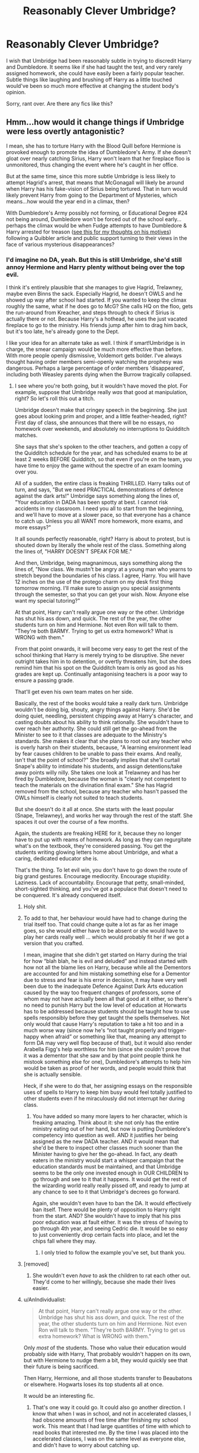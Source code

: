 #+TITLE: Reasonably Clever Umbridge?

* Reasonably Clever Umbridge?
:PROPERTIES:
:Author: triflingmatter
:Score: 28
:DateUnix: 1501847986.0
:DateShort: 2017-Aug-04
:END:
I wish that Umbridge had been reasonably subtle in trying to discredit Harry and Dumbledore. It seems like if she had taught the test, and very rarely assigned homework, she could have easily been a fairly popular teacher. Subtle things like laughing and brushing off Harry as a little touched would've been so much more effective at changing the student body's opinion.

Sorry, rant over. Are there any fics like this?


** Hmm...how would it change things if Umbridge were less overtly antagonistic?

I mean, she has to torture Harry with the Blood Quill before Hermione is provoked enough to promote the idea of Dumbledore's Army. If she doesn't gloat over nearly catching Sirius, Harry won't learn that her fireplace floo is unmonitored, thus changing the event where he's caught in her office.

But at the same time, since this more subtle Umbridge is less likely to attempt Hagrid's arrest, that means that McGonagall will likely be around when Harry has his fake-vision of Sirius being tortured. That in turn would likely prevent Harry from going to the Department of Mysteries, which means...how would the year end in a climax, then?

With Dumbledore's Army possibly not forming, or Educational Degree #24 not being around, Dumbledore won't be forced out of the school early...perhaps the climax would be when Fudge attempts to have Dumbledore & Harry arrested for treason ([[https://www.reddit.com/r/HPfanfiction/comments/57ufg7/request_goodnot_as_bad_umbridge/d8ybql4/][see this for my thoughts on his motives]]) following a Quibbler article and public support turning to their views in the face of various mysterious disappearances?
:PROPERTIES:
:Author: Avaday_Daydream
:Score: 18
:DateUnix: 1501852878.0
:DateShort: 2017-Aug-04
:END:

*** I'd imagine no DA, yeah. But this is still Umbridge, she'd still annoy Hermione and Harry plenty without being over the top evil.

I think it's entirely plausible that she manages to give Hagrid, Trelawney, maybe even Binns the sack. Especially Hagrid, he doesn't OWLS and he showed up way after school had started. If you wanted to keep the climax roughly the same, what if he does go to McG? She calls HQ on the floo, gets the run-around from Kreacher, and steps through to check if Sirius is actually there or not. Because Harry's a hothead, he uses the just vacated fireplace to go to the ministry. His friends jump after him to drag him back, but it's too late, he's already gone to the Dept.

I like your idea for an alternate take as well. I think if smart!Umbridge is in charge, the smear campaign would be much more effective than before. With more people openly dismissive, Voldemort gets bolder. I've always thought having order members semi-openly watching the prophesy was dangerous. Perhaps a large percentage of order members 'disappeared', including both Weasley parents dying when the Burrow tragically collapsed.
:PROPERTIES:
:Author: triflingmatter
:Score: 6
:DateUnix: 1501854243.0
:DateShort: 2017-Aug-04
:END:

**** I see where you're both going, but it wouldn't have moved the plot. For example, suppose that Umbridge really /was/ that good at manipulation, right? So let's roll this out a titch.

Umbridge doesn't make that cringey speech in the beginning. She just goes about looking prim and proper, and a little feather-headed, right? First day of class, she announces that there will be no essays, no homework over weekends, and absolutely no interruptions to Quidditch matches.

She says that she's spoken to the other teachers, and gotten a copy of the Quidditch schedule for the year, and has scheduled exams to be at least 2 weeks BEFORE Quidditch, so that even if you're on the team, you have time to enjoy the game without the spectre of an exam looming over you.

All of a sudden, the entire class is freaking THRILLED. Harry talks out of turn, and says, "But we need PRACTICAL demonstrations of defence against the dark arts!" Umbridge says something along the lines of, "Your education in DADA has been spotty at best. I cannot risk accidents in my classroom. I need you all to start from the beginning, and we'll have to move at a slower pace, so that everyone has a chance to catch up. Unless you all WANT more homework, more exams, and more essays?"

It all sounds perfectly reasonable, right? Harry is about to protest, but is shouted down by literally the whole rest of the class. Something along the lines of, "HARRY DOESN'T SPEAK FOR ME."

And then, Umbridge, being magnanimous, says something along the lines of, "Now class. We mustn't be angry at a young man who yearns to stretch beyond the boundaries of his class. I agree, Harry. You will have 12 inches on the use of the protego charm on my desk first thing tomorrow morning. I'll make sure to assign you special assignments through the semester, so that you can get your wish. Now. Anyone else want my special tutoring?"

At that point, Harry can't really argue one way or the other. Umbridge has shut his ass down, and quick. The rest of the year, the other students turn on him and Hermione. Not even Ron will talk to them. "They're both BARMY. Trying to get us extra homework? What is WRONG with them."

From that point onwards, it will become very easy to get the rest of the school thinking that Harry is merely trying to be disruptive. She never outright takes him in to detention, or overtly threatens him, but she does remind him that his spot on the Quidditch team is only as good as his grades are kept up. Continually antagonising teachers is a poor way to ensure a passing grade.

That'll get even his own team mates on her side.

Basically, the rest of the books would take a really dark turn. Umbridge wouldn't be doing big, shouty, angry things against Harry. She'd be doing quiet, needling, persistent chipping away at Harry's character, and casting doubts about his ability to think rationally. She wouldn't have to over reach her authority. She could still get the go-ahead from the Minister to see to it that classes are adequate to the Ministry's standards. She makes it clear that she plans to root out any teacher who is overly harsh on their students, because, "A learning environment lead by fear causes children to be unable to pass their exams. And really, isn't that the point of school?" She broadly implies that she'll curtail Snape's ability to intimidate his students, and assign detentions/take away points willy nilly. She takes one look at Trelawney and has her fired by Dumbledore, because the woman is "clearly not competent to teach the materials on the divination final exam." She has Hagrid removed from the school, because any teacher who hasn't passed the OWLs himself is clearly not suited to teach students.

But she doesn't do it all at once. She starts with the least popular (Snape, Trelawney), and works her way through the rest of the staff. She spaces it out over the course of a few months.

Again, the students are freaking HERE for it, because they no longer have to put up with reams of homework. As long as they can regurgitate what's on the textbook, they're considered passing. You get the students writing glowing letters home about Umbridge, and what a caring, dedicated educator she is.

That's the thing. To let evil win, you don't have to go down the route of big grand gestures. Encourage mediocrity. Encourage stupidity. Laziness. Lack of accountability. Encourage that petty, small-minded, short-sighted thinking, and you've got a populace that doesn't need to be conquered. It's already conquered itself.
:PROPERTIES:
:Author: dsarma
:Score: 52
:DateUnix: 1501855963.0
:DateShort: 2017-Aug-04
:END:

***** Holy shit.
:PROPERTIES:
:Author: RoboticWizardLizard
:Score: 10
:DateUnix: 1501858788.0
:DateShort: 2017-Aug-04
:END:


***** To add to that, her behaviour would have had to change during the trial itself too. That could change quite a lot as far as her image goes, so she would either have to be absent or she would have to play her cards really well ... which would probably fit her if we got a version that you crafted.

I mean, imagine that she didn't get started on Harry during the trial for how “blah blah, he is evil and deluded” and instead started with how not all the blame lies on Harry, because while all the Dementors are accounted for and him mistaking something else for a Dementor due to stress and fear is his error in decision, it may have very well been due to the inadequate Defence Against Dark Arts education caused by the way too frequent changes of professors, some of whom may not have actually been all that good at it either, so there's no need to punish Harry but the low level of education at Horwarts has to be addressed because students should be taught how to use spells responsibly before they get taught the spells themselves. Not only would that cause Harry's reputation to take a hit too and in a much worse way (since now he's “not taught properly and trigger-happy when afraid” or something like that, meaning any attempt to form DA may very well flop because of that), but it would also render Arabella Figg's help worthless for him (since she couldn't prove that it was a dementor that she saw and by that point people think he mistook something else for one), Dumbledore's attempts to help him would be taken as proof of her words, and people would think that she is actually sensible.

Heck, if she were to do that, her assigning essays on the responsible uses of spells to Harry to keep him busy would feel totally justified to other students even if he miraculously did not interrupt her during class.
:PROPERTIES:
:Author: Kazeto
:Score: 10
:DateUnix: 1501943234.0
:DateShort: 2017-Aug-05
:END:

****** You have added so many more layers to her character, which is freaking amazing. Think about it: she not only has the entire ministry eating out of her hand, but now is putting Dumbledore's competency into question as well. AND it justifies her being assigned as the new DADA teacher. AND it would mean that she'd be there to inspect other classes much sooner than the Minister having to give her the go-ahead. In fact, any death eaters in the ministry would start a whisper campaign that the education standards must be maintained, and that Umbridge seems to be the only one invested enough in OUR CHILDREN to go through and see to it that it happens. It would get the rest of the wizarding world really really pissed off, and ready to jump at any chance to see to it that Umbridge's decrees go forward.

Again, she wouldn't even have to ban the DA. It would effectively ban itself. There would be plenty of opposition to Harry right from the start. AND? She wouldn't have to imply that his piss poor education was at fault either. It was the stress of having to go through 4th year, and seeing Cedric die. It would be so easy to just conveniently drop certain facts into place, and let the chips fall where they may.
:PROPERTIES:
:Author: dsarma
:Score: 8
:DateUnix: 1501954669.0
:DateShort: 2017-Aug-05
:END:

******* I only tried to follow the example you've set, but thank you.
:PROPERTIES:
:Author: Kazeto
:Score: 3
:DateUnix: 1501957338.0
:DateShort: 2017-Aug-05
:END:


***** [removed]
:PROPERTIES:
:Score: 9
:DateUnix: 1501861542.0
:DateShort: 2017-Aug-04
:END:

****** She wouldn't even /have/ to ask the children to rat each other out. They'd come to her willingly, because she made their lives easier.
:PROPERTIES:
:Author: dsarma
:Score: 13
:DateUnix: 1501862275.0
:DateShort: 2017-Aug-04
:END:


***** u/AnIndividualist:
#+begin_quote
  At that point, Harry can't really argue one way or the other. Umbridge has shut his ass down, and quick. The rest of the year, the other students turn on him and Hermione. Not even Ron will talk to them. "They're both BARMY. Trying to get us extra homework? What is WRONG with them."
#+end_quote

Only /most/ of the students. Those who value their education would probably side with Harry, That probably wouldn't happen on its own, but with Hermione to nudge them a bit, they would quickly see that their future is being sacrificed.

Then Harry, Hermione, and all those students transfer to Beaubatons or elsewhere. Hogwarts loses its top students all at once.

It would be an interesting fic.
:PROPERTIES:
:Author: AnIndividualist
:Score: 7
:DateUnix: 1501866493.0
:DateShort: 2017-Aug-04
:END:

****** That's one way it could go. It could also go another direction. I know that when I was in school, and not in accelerated classes, I had obscene amounts of free time after finishing my school work. This meant that I had large quantities of time with which to read books that interested me. By the time I was placed into the accelerated classes, I was on the same level as everyone else, and didn't have to worry about catching up.

Here's the thing: the smartest people (not the ones who get the best grades; that's a different story) in your school will keep their heads down, and do their best on assignments, participate in class, and earn their A. But once the actual work for school is done? They start to pursue the subject even further. They're not the ones who are satisfied to stop at the basic level they're presented with in class.

Any textbook will only give you a smattering of information about the subject. Although it's always adequate to pass the subject (even with flying colours), it's never enough for those who are seriously intelligent. The ones who actually value their education have been quietly plundering the library all along, because they're /interested/ in it.

Just because I was in AP Biology didn't mean that I stopped voraciously consuming science media when the bell rang. I'd still be going home, watching documentaries, reading news articles, and looking up further information in the library.

And here's the thing: those students are generally left alone to their own devices. They're going to be intelligent, and pursue learning regardless of what the people in charge are doing to challenge them. It's an inner drive.

THAT is why this version of Umbridge is so dangerous. The vast majority of students will not strive to learn more if they're not motivated to do so in some way. Competition with other students for grades is not sufficient. It's why teachers wield so much power: they can push the entire class forward. The top of the class will continue to learn regardless of what the teacher says. They're not the ones you want to bother controlling. It's the average student that you need to worry about.

So, if you tell a student who usually pulls a C average that he can get an A by coasting through, he's going to be much more compliant than those who push him forward. My mom had a friend who was a history teacher. Every class, he'd show a film of some kind, instead of lecturing. At the end of the film, he'd throw out like a 5 question multiple choice quiz. If you were BARELY paying attention to the film, you'd get an B+. He passed the vast majority of his class with a high B. The top of his class always got their A grade. The midterm exam was the same questions from the quiz. That you already had the answers to. The final was only the 2nd half of the semester, with the same format. That fucker was voted teacher of the year twice.
:PROPERTIES:
:Author: dsarma
:Score: 16
:DateUnix: 1501869645.0
:DateShort: 2017-Aug-04
:END:


***** This was the only thought I had when smart!umbridge was suggested too, that it would make things REALLY TERRIBLE. I was pretty confused by the people who thought it wouldn't be a major change.
:PROPERTIES:
:Author: keladry12
:Score: 5
:DateUnix: 1501861229.0
:DateShort: 2017-Aug-04
:END:

****** Like, how easy would it be for Umbridge to see to it that Filch loses his job? "We don't need a squib around our children. The man is deranged. Besides. He's not doing an essential job. That's why we have house elves!" Or getting rid of Peeves. "That poltergeist is a menace to all decent and good people. He needs to be removed." I can't think of any student who'd be angry that Filch has been sacked. It wouldn't be long before some of the children start to see her as their own champion. The only adult who makes sense in this mad world.

I feel like Tom Riddle made his biggest mistake by siding with the populace that had money, but not numbers. An intelligent Tom Riddle would have styled himself champion of the poor, and told them all kind of things like, "You'll never have to go hungry if I'm in charge." Then, out of the other side of his mouth, tell the purebloods, "The only way to control these idiot, unwashed masses is through me. I will make sure that they have bread, they have entertainment, and that they have shelter. Once that's all sorted, we'll keep them in constant struggles amongst their petty little factions." He'd pit the pureblood poor against the muggle born poor. "You may be poor, but at least you have your dignity." He'd put the muggle born against the squibs. "Those filthy squibs have the nerve to be allowed to live amongst decent magical folk, while you have to struggle out there with the mundanes. This is not right!"

He'd never have to be Minister for Magic, or Headmaster of Hogwarts. He'd have plenty of petty, small-minded idiots who will do his bidding in all corners of government, and none of them know that he's behind all of it.
:PROPERTIES:
:Author: dsarma
:Score: 16
:DateUnix: 1501862137.0
:DateShort: 2017-Aug-04
:END:

******* The issue with this is that given they had a muggleborn minister just before the rise of Voldemort one could potentially extrapolate that muggleborns were doing pretty well for themselves. There isn't that same body of resentment to harness. Compare that to a few rich people whose power is slowly being eradicated and have the resources to make small problems go away. The muggleborn minister suggests that they were on the up, that they were winning the power struggle, they'd have no need to go down the violent route and the violent route is a must for Voldemort. He want not just to be on top but unopposed. If he just wanted to be immortal he'd have gone into hiding with his horcruxes, if he just wanted power I'm sure he could have replaced the Minister, either with polyjuice, an imperius or other means. We have to assume that Voldemort wanted to kill, main and torture and that requires people who are willing to do it. Unless for some reason all rich powerful purebloods just happen to be insane they have to feel threatened enough to put aside their morality.
:PROPERTIES:
:Author: herO_wraith
:Score: 9
:DateUnix: 1501867951.0
:DateShort: 2017-Aug-04
:END:


******* Very interesting! I wonder what the wizarding equivalent of bread and circuses would be?
:PROPERTIES:
:Author: jenorama_CA
:Score: 1
:DateUnix: 1501875851.0
:DateShort: 2017-Aug-05
:END:

******** They have the radio and quidditch matches. I never really looked into how they acquire food. Hmmm
:PROPERTIES:
:Author: dsarma
:Score: 3
:DateUnix: 1501883493.0
:DateShort: 2017-Aug-05
:END:


***** I love this! I want this written! Someone please do it! I want this!
:PROPERTIES:
:Author: SnarkyAndProud
:Score: 1
:DateUnix: 1505971980.0
:DateShort: 2017-Sep-21
:END:

****** [[https://archiveofourown.org/works/12155805]]

As you wish.
:PROPERTIES:
:Author: dsarma
:Score: 1
:DateUnix: 1506041854.0
:DateShort: 2017-Sep-22
:END:


** [deleted]
:PROPERTIES:
:Score: 3
:DateUnix: 1501853965.0
:DateShort: 2017-Aug-04
:END:

*** [[http://www.fanfiction.net/s/12005755/1/][*/The Daring Win/*]] by [[https://www.fanfiction.net/u/1265079/Lomonaaeren][/Lomonaaeren/]]

#+begin_quote
  The year: 1987. The place: Muggle London. The situation: The Boy-Who-Lived is being treated horribly by his Muggle relatives. A young witch must take him in for the Ministry's good and his. The witch's name: Dolores Umbridge.
#+end_quote

^{/Site/: [[http://www.fanfiction.net/][fanfiction.net]] *|* /Category/: Harry Potter *|* /Rated/: Fiction M *|* /Chapters/: 30 *|* /Words/: 90,785 *|* /Reviews/: 371 *|* /Favs/: 455 *|* /Follows/: 667 *|* /Updated/: 7/30 *|* /Published/: 6/18/2016 *|* /id/: 12005755 *|* /Language/: English *|* /Genre/: Drama *|* /Characters/: Harry P., Dolores U. *|* /Download/: [[http://www.ff2ebook.com/old/ffn-bot/index.php?id=12005755&source=ff&filetype=epub][EPUB]] or [[http://www.ff2ebook.com/old/ffn-bot/index.php?id=12005755&source=ff&filetype=mobi][MOBI]]}

--------------

*FanfictionBot*^{1.4.0} *|* [[[https://github.com/tusing/reddit-ffn-bot/wiki/Usage][Usage]]] | [[[https://github.com/tusing/reddit-ffn-bot/wiki/Changelog][Changelog]]] | [[[https://github.com/tusing/reddit-ffn-bot/issues/][Issues]]] | [[[https://github.com/tusing/reddit-ffn-bot/][GitHub]]] | [[[https://www.reddit.com/message/compose?to=tusing][Contact]]]

^{/New in this version: Slim recommendations using/ ffnbot!slim! /Thread recommendations using/ linksub(thread_id)!}
:PROPERTIES:
:Author: FanfictionBot
:Score: 1
:DateUnix: 1501853984.0
:DateShort: 2017-Aug-04
:END:

**** I'm so confused with this bot, the ffn link doesn't go to the story, it goes to the main page
:PROPERTIES:
:Author: sincelastjuly
:Score: 1
:DateUnix: 1501875167.0
:DateShort: 2017-Aug-05
:END:

***** Click the title.
:PROPERTIES:
:Author: Sturmundsterne
:Score: 1
:DateUnix: 1501876897.0
:DateShort: 2017-Aug-05
:END:


** Clever but still evil? Kinda hard if you want the good guys to win. I imagine she would need to be less obnoxious or use her obsession with pink as a disguise for her actual tastes and her appearance would have to be doctored too, because characters in HP universe are very preoccupied by their appearance.
:PROPERTIES:
:Author: James_Locke
:Score: 3
:DateUnix: 1501867917.0
:DateShort: 2017-Aug-04
:END:


** Well, in order to have a clever umbridge, you need to have a clever ministry. Which leads to no umbridge, which then creates a paradox. But no, i dont know a fic about clever umbridge.
:PROPERTIES:
:Author: ferruleeffect
:Score: 1
:DateUnix: 1501851806.0
:DateShort: 2017-Aug-04
:END:
